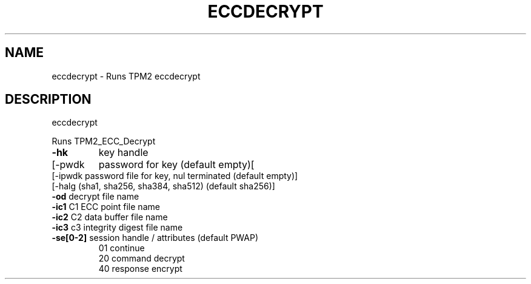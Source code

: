 .\" DO NOT MODIFY THIS FILE!  It was generated by help2man 1.47.13.
.TH ECCDECRYPT "1" "January 2022" "eccdecrypt 1.7" "User Commands"
.SH NAME
eccdecrypt \- Runs TPM2 eccdecrypt
.SH DESCRIPTION
eccdecrypt
.PP
Runs TPM2_ECC_Decrypt
.TP
\fB\-hk\fR
key handle
.TP
[\-pwdk
password for key (default empty)[
.TP
[\-ipwdk password file for key, nul terminated (default empty)]
.TP
[\-halg  (sha1, sha256, sha384, sha512) (default sha256)]
.TP
\fB\-od\fR     decrypt file name
.TP
\fB\-ic1\fR    C1 ECC point file name
.TP
\fB\-ic2\fR    C2 data buffer file name
.TP
\fB\-ic3\fR    c3 integrity digest file name
.TP
\fB\-se[0\-2]\fR session handle / attributes (default PWAP)
.br
01      continue
.br
20      command decrypt
.br
40      response encrypt
